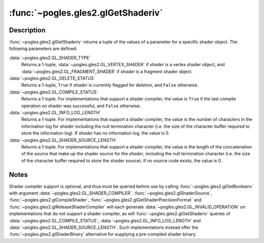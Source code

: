 :func:`~pogles.gles2.glGetShaderiv`
===================================

.. function:: pogles.gles2.glGetShaderiv(shader, pname) -> (value, ...)

    Return a parameter from a shader object.

    :param shader: is the shader object to be queried.
    :type shader: int
    :param pname: is the object parameter.  It must be
            :data:`~pogles.gles2.GL_SHADER_TYPE`,
            :data:`~pogles.gles2.GL_DELETE_STATUS`,
            :data:`~pogles.gles2.GL_COMPILE_STATUS`,
            :data:`~pogles.gles2.GL_INFO_LOG_LENGTH` or
            :data:`~pogles.gles2.GL_SHADER_SOURCE_LENGTH`.
    :type pname: int
    :raises: :exc:`~pogles.gles2.GLException`
    :return: A tuple of the parameter's value.


Description
-----------

:func:`~pogles.gles2.glGetShaderiv` returns a tuple of the values of a
parameter for a specific shader object.  The following parameters are defined:

:data:`~pogles.gles2.GL_SHADER_TYPE`
    Returns a 1-tuple, :data:`~pogles.gles2.GL_VERTEX_SHADER` if *shader* is a
    vertex shader object, and :data:`~pogles.gles2.GL_FRAGMENT_SHADER` if
    *shader* is a fragment shader object.

:data:`~pogles.gles2.GL_DELETE_STATUS`
    Returns a 1-tuple, ``True`` if *shader* is currently flagged for deletion,
    and ``False`` otherwise.

:data:`~pogles.gles2.GL_COMPILE_STATUS`
    Returns a 1-tuple.  For implementations that support a shader compiler,
    the value is ``True`` if the last compile operation on shader was
    successful, and ``False`` otherwise.

:data:`~pogles.gles2.GL_INFO_LOG_LENGTH`
    Returns a 1-tuple.  For implementations that support a shader compiler,
    the value is the number of characters in the information log for *shader*
    including the null termination character (i.e. the size of the character
    buffer required to store the information log).  If *shader* has no
    information log, the value is 0.

:data:`~pogles.gles2.GL_SHADER_SOURCE_LENGTH`
    Returns a 1-tuple.  For implementations that support a shader compiler,
    the value is the length of the concatenation of the source that make up the
    shader source for the *shader*, including the null termination character
    (i.e. the size of the character buffer required to store the shader
    source).  If no source code exists, the value is 0.


Notes
-----

Shader compiler support is optional, and thus must be queried before use by
calling :func:`~pogles.gles2.glGetBooleanv` with argument
:data:`~pogles.gles2.GL_SHADER_COMPILER`.
:func:`~pogles.gles2.glShaderSource`, :func:`~pogles.gles2.glCompileShader`,
:func:`~pogles.gles2.glGetShaderPrecisionFormat` and
:func:`~pogles.gles2.glReleaseShaderCompiler` will each generate
:data:`~pogles.gles2.GL_INVALID_OPERATION` on implementations that do not
support a shader compiler, as will :func:`~pogles.gles2.glGetShaderiv` queries
of :data:`~pogles.gles2.GL_COMPILE_STATUS`,
:data:`~pogles.gles2.GL_INFO_LOG_LENGTH` and
:data:`~pogles.gles2.GL_SHADER_SOURCE_LENGTH`.  Such implementations instead
offer the :func:`~pogles.gles2.glShaderBinary` alternative for supplying a
pre-compiled shader binary.

